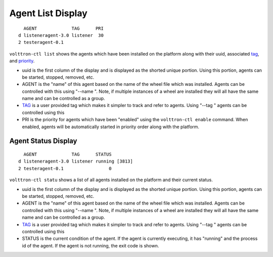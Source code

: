 Agent List Display
~~~~~~

::

      AGENT             TAG      PRI
    d listeneragent-3.0 listener  30
    2 testeragent-0.1  

``volttron-ctl list`` shows the agents which have been installed on the
platform along with their uuid, associated `tag <AgentTag>`__, and
`priority <AgentAutostart>`__.

-  uuid is the first column of the display and is displayed as the
   shorted unique portion. Using this portion, agents can be started,
   stopped, removed, etc.
-  AGENT is the "name" of this agent based on the name of the wheel file
   which was installed. Agents can be controlled with this using "--name
   ". Note, if multiple instances of a wheel are installed they will all
   have the same name and can be controlled as a group.
-  `TAG <AgentTag>`__ is a user provided tag which makes it simpler to
   track and refer to agents. Using "--tag " agents can be controlled
   using this
-  PRI is the priority for agents which have been "enabled" using the
   ``volttron-ctl enable`` command. When enabled, agents will be
   automatically started in priority order along with the platform.

Agent Status Display
====================

::

      AGENT             TAG      STATUS
    d listeneragent-3.0 listener running [3813]
    2 testeragent-0.1                 0

``volttron-ctl statu`` shows a list of all agents installed on the
platform and their current status.

-  uuid is the first column of the display and is displayed as the
   shorted unique portion. Using this portion, agents can be started,
   stopped, removed, etc.
-  AGENT is the "name" of this agent based on the name of the wheel file
   which was installed. Agents can be controlled with this using "--name
   ". Note, if multiple instances of a wheel are installed they will all
   have the same name and can be controlled as a group.
-  `TAG <AgentTag>`__ is a user provided tag which makes it simpler to
   track and refer to agents. Using "--tag " agents can be controlled
   using this
-  STATUS is the current condition of the agent. If the agent is
   currently executing, it has "running" and the process id of the
   agent. If the agent is not running, the exit code is shown.

